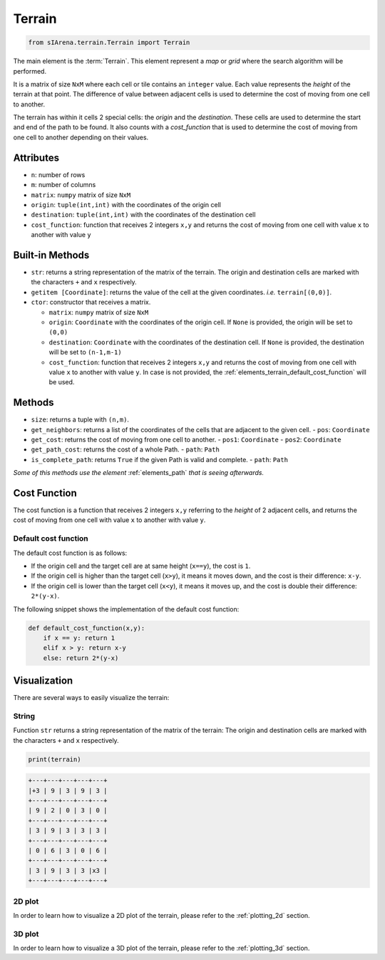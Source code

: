 
.. _elements_terrain:

=======
Terrain
=======

.. code-block:: python

    from sIArena.terrain.Terrain import Terrain


The main element is the :term:`Terrain`.
This element represent a *map* or *grid* where the search algorithm will be performed.

It is a matrix of size ``NxM`` where each cell or tile contains an ``integer`` value.
Each value represents the *height* of the terrain at that point.
The difference of value between adjacent cells is used to determine the cost of moving from one cell to another.

The terrain has within it cells 2 special cells: the *origin* and the *destination*.
These cells are used to determine the start and end of the path to be found.
It also counts with a *cost_function* that is used to determine the cost of moving from one cell to another depending on their values.

Attributes
----------

- ``n``: number of rows
- ``m``: number of columns
- ``matrix``: ``numpy`` matrix of size ``NxM``
- ``origin``: ``tuple(int,int)`` with the coordinates of the origin cell
- ``destination``: ``tuple(int,int)`` with the coordinates of the destination cell
- ``cost_function``: function that receives 2 integers ``x,y`` and returns the cost of moving from one cell with value ``x`` to another with value ``y``

Built-in Methods
----------------

- ``str``: returns a string representation of the matrix of the terrain.
  The origin and destination cells are marked with the characters ``+`` and ``x`` respectively.

- ``getitem [Coordinate]``: returns the value of the cell at the given coordinates.
  *i.e.* ``terrain[(0,0)]``.

- ``ctor``: constructor that receives a matrix.

  - ``matrix``: ``numpy`` matrix of size ``NxM``

  - ``origin``: ``Coordinate`` with the coordinates of the origin cell.
    If ``None`` is provided, the origin will be set to ``(0,0)``

  - ``destination``: ``Coordinate`` with the coordinates of the destination cell.
    If ``None`` is provided, the destination will be set to ``(n-1,m-1)``

  - ``cost_function``: function that receives 2 integers ``x,y`` and returns the cost of moving from one cell with value ``x`` to another with value ``y``.
    In case is not provided, the :ref:`elements_terrain_default_cost_function` will be used.


Methods
-------

- ``size``: returns a tuple with ``(n,m)``.
- ``get_neighbors``: returns a list of the coordinates of the cells that are adjacent to the given cell.
  - ``pos``: ``Coordinate``
- ``get_cost``: returns the cost of moving from one cell to another.
  - ``pos1``: ``Coordinate``
  - ``pos2``: ``Coordinate``
- ``get_path_cost``: returns the cost of a whole Path.
  - ``path``: ``Path``
- ``is_complete_path``: returns ``True`` if the given Path is valid and complete.
  - ``path``: ``Path``

*Some of this methods use the element* :ref:`elements_path` *that is seeing afterwards.*


.. _elements_terrain_cost_function:

Cost Function
-------------

The cost function is a function that receives 2 integers ``x,y``
referring to the *height* of 2 adjacent cells,
and returns the cost of moving from one cell with value ``x`` to another with value ``y``.

.. _elements_terrain_default_cost_function:

Default cost function
*********************

The default cost function is as follows:

- If the origin cell and the target cell are at same height (``x==y``), the cost is ``1``.
- If the origin cell is higher than the target cell (``x>y``), it means it moves down,
  and the cost is their difference: ``x-y``.
- If the origin cell is lower than the target cell (``x<y``), it means it moves up,
  and the cost is double their difference: ``2*(y-x)``.

The following snippet shows the implementation of the default cost function:

.. code-block:: python

    def default_cost_function(x,y):
        if x == y: return 1
        elif x > y: return x-y
        else: return 2*(y-x)


Visualization
-------------

There are several ways to easily visualize the terrain:


String
******

Function ``str`` returns a string representation of the matrix of the terrain:
The origin and destination cells are marked with the characters ``+`` and ``x`` respectively.

.. code-block:: python

    print(terrain)

.. code-block:: text

  +---+---+---+---+---+
  |+3 | 9 | 3 | 9 | 3 |
  +---+---+---+---+---+
  | 9 | 2 | 0 | 3 | 0 |
  +---+---+---+---+---+
  | 3 | 9 | 3 | 3 | 3 |
  +---+---+---+---+---+
  | 0 | 6 | 3 | 0 | 6 |
  +---+---+---+---+---+
  | 3 | 9 | 3 | 3 |x3 |
  +---+---+---+---+---+


2D plot
*******

.. image:: /resources/image/2dplot_5_5.png

In order to learn how to visualize a 2D plot of the terrain, please refer to the :ref:`plotting_2d` section.


3D plot
*******

.. image:: /resources/image/3dplot_5_5.png

In order to learn how to visualize a 3D plot of the terrain, please refer to the :ref:`plotting_3d` section.
